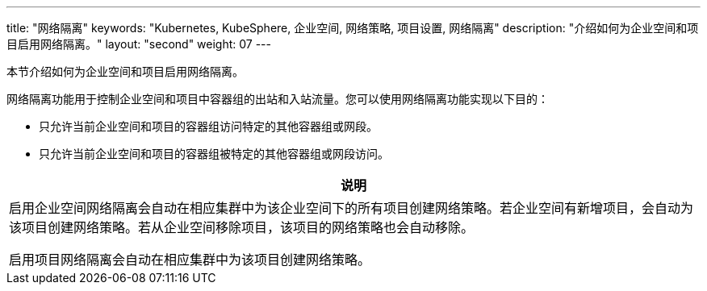 ---
title: "网络隔离"
keywords: "Kubernetes, KubeSphere, 企业空间, 网络策略, 项目设置, 网络隔离"
description: "介绍如何为企业空间和项目启用网络隔离。"
layout: "second"
weight: 07
---


本节介绍如何为企业空间和项目启用网络隔离。

网络隔离功能用于控制企业空间和项目中容器组的出站和入站流量。您可以使用网络隔离功能实现以下目的：

* 只允许当前企业空间和项目的容器组访问特定的其他容器组或网段。

* 只允许当前企业空间和项目的容器组被特定的其他容器组或网段访问。

//note
[.admon.note,cols="a"]
|===
|说明

|
启用企业空间网络隔离会自动在相应集群中为该企业空间下的所有项目创建网络策略。若企业空间有新增项目，会自动为该项目创建网络策略。若从企业空间移除项目，该项目的网络策略也会自动移除。

启用项目网络隔离会自动在相应集群中为该项目创建网络策略。
|===
